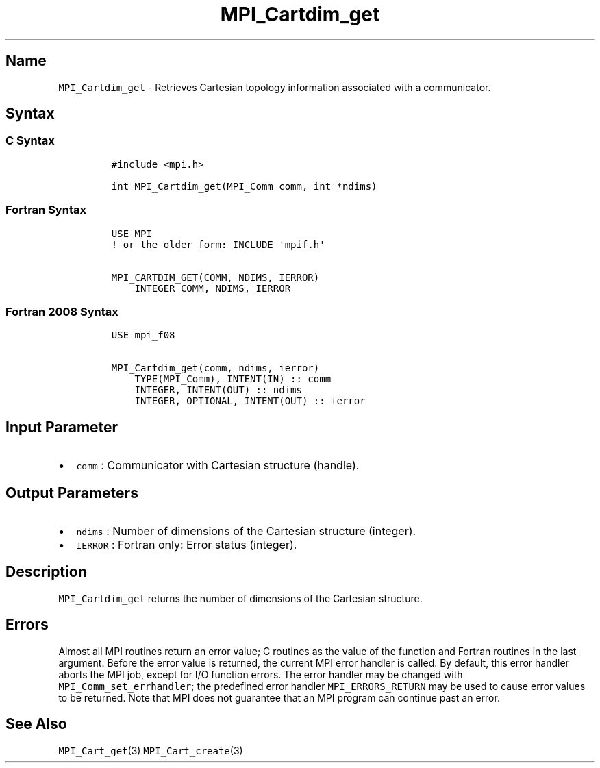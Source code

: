 .\" Automatically generated by Pandoc 2.5
.\"
.TH "MPI_Cartdim_get" "3" "" "2022\-10\-24" "Open MPI"
.hy
.SH Name
.PP
\f[C]MPI_Cartdim_get\f[R] \- Retrieves Cartesian topology information
associated with a communicator.
.SH Syntax
.SS C Syntax
.IP
.nf
\f[C]
#include <mpi.h>

int MPI_Cartdim_get(MPI_Comm comm, int *ndims)
\f[R]
.fi
.SS Fortran Syntax
.IP
.nf
\f[C]
USE MPI
! or the older form: INCLUDE \[aq]mpif.h\[aq]

MPI_CARTDIM_GET(COMM, NDIMS, IERROR)
    INTEGER COMM, NDIMS, IERROR
\f[R]
.fi
.SS Fortran 2008 Syntax
.IP
.nf
\f[C]
USE mpi_f08

MPI_Cartdim_get(comm, ndims, ierror)
    TYPE(MPI_Comm), INTENT(IN) :: comm
    INTEGER, INTENT(OUT) :: ndims
    INTEGER, OPTIONAL, INTENT(OUT) :: ierror
\f[R]
.fi
.SH Input Parameter
.IP \[bu] 2
\f[C]comm\f[R] : Communicator with Cartesian structure (handle).
.SH Output Parameters
.IP \[bu] 2
\f[C]ndims\f[R] : Number of dimensions of the Cartesian structure
(integer).
.IP \[bu] 2
\f[C]IERROR\f[R] : Fortran only: Error status (integer).
.SH Description
.PP
\f[C]MPI_Cartdim_get\f[R] returns the number of dimensions of the
Cartesian structure.
.SH Errors
.PP
Almost all MPI routines return an error value; C routines as the value
of the function and Fortran routines in the last argument.
Before the error value is returned, the current MPI error handler is
called.
By default, this error handler aborts the MPI job, except for I/O
function errors.
The error handler may be changed with \f[C]MPI_Comm_set_errhandler\f[R];
the predefined error handler \f[C]MPI_ERRORS_RETURN\f[R] may be used to
cause error values to be returned.
Note that MPI does not guarantee that an MPI program can continue past
an error.
.SH See Also
.PP
\f[C]MPI_Cart_get\f[R](3) \f[C]MPI_Cart_create\f[R](3)
